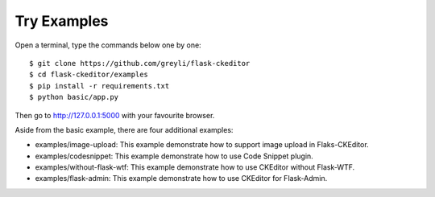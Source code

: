 Try Examples
=============

Open a terminal, type the commands below one by one::

    $ git clone https://github.com/greyli/flask-ckeditor
    $ cd flask-ckeditor/examples
    $ pip install -r requirements.txt
    $ python basic/app.py

Then go to http://127.0.0.1:5000 with your favourite browser.

Aside from the basic example, there are four additional examples:

- examples/image-upload: This example demonstrate how to support image upload in Flaks-CKEditor.
- examples/codesnippet: This example demonstrate how to use Code Snippet plugin.
- examples/without-flask-wtf: This example demonstrate how to use CKEditor without Flask-WTF.
- examples/flask-admin: This example demonstrate how to use CKEditor for Flask-Admin.